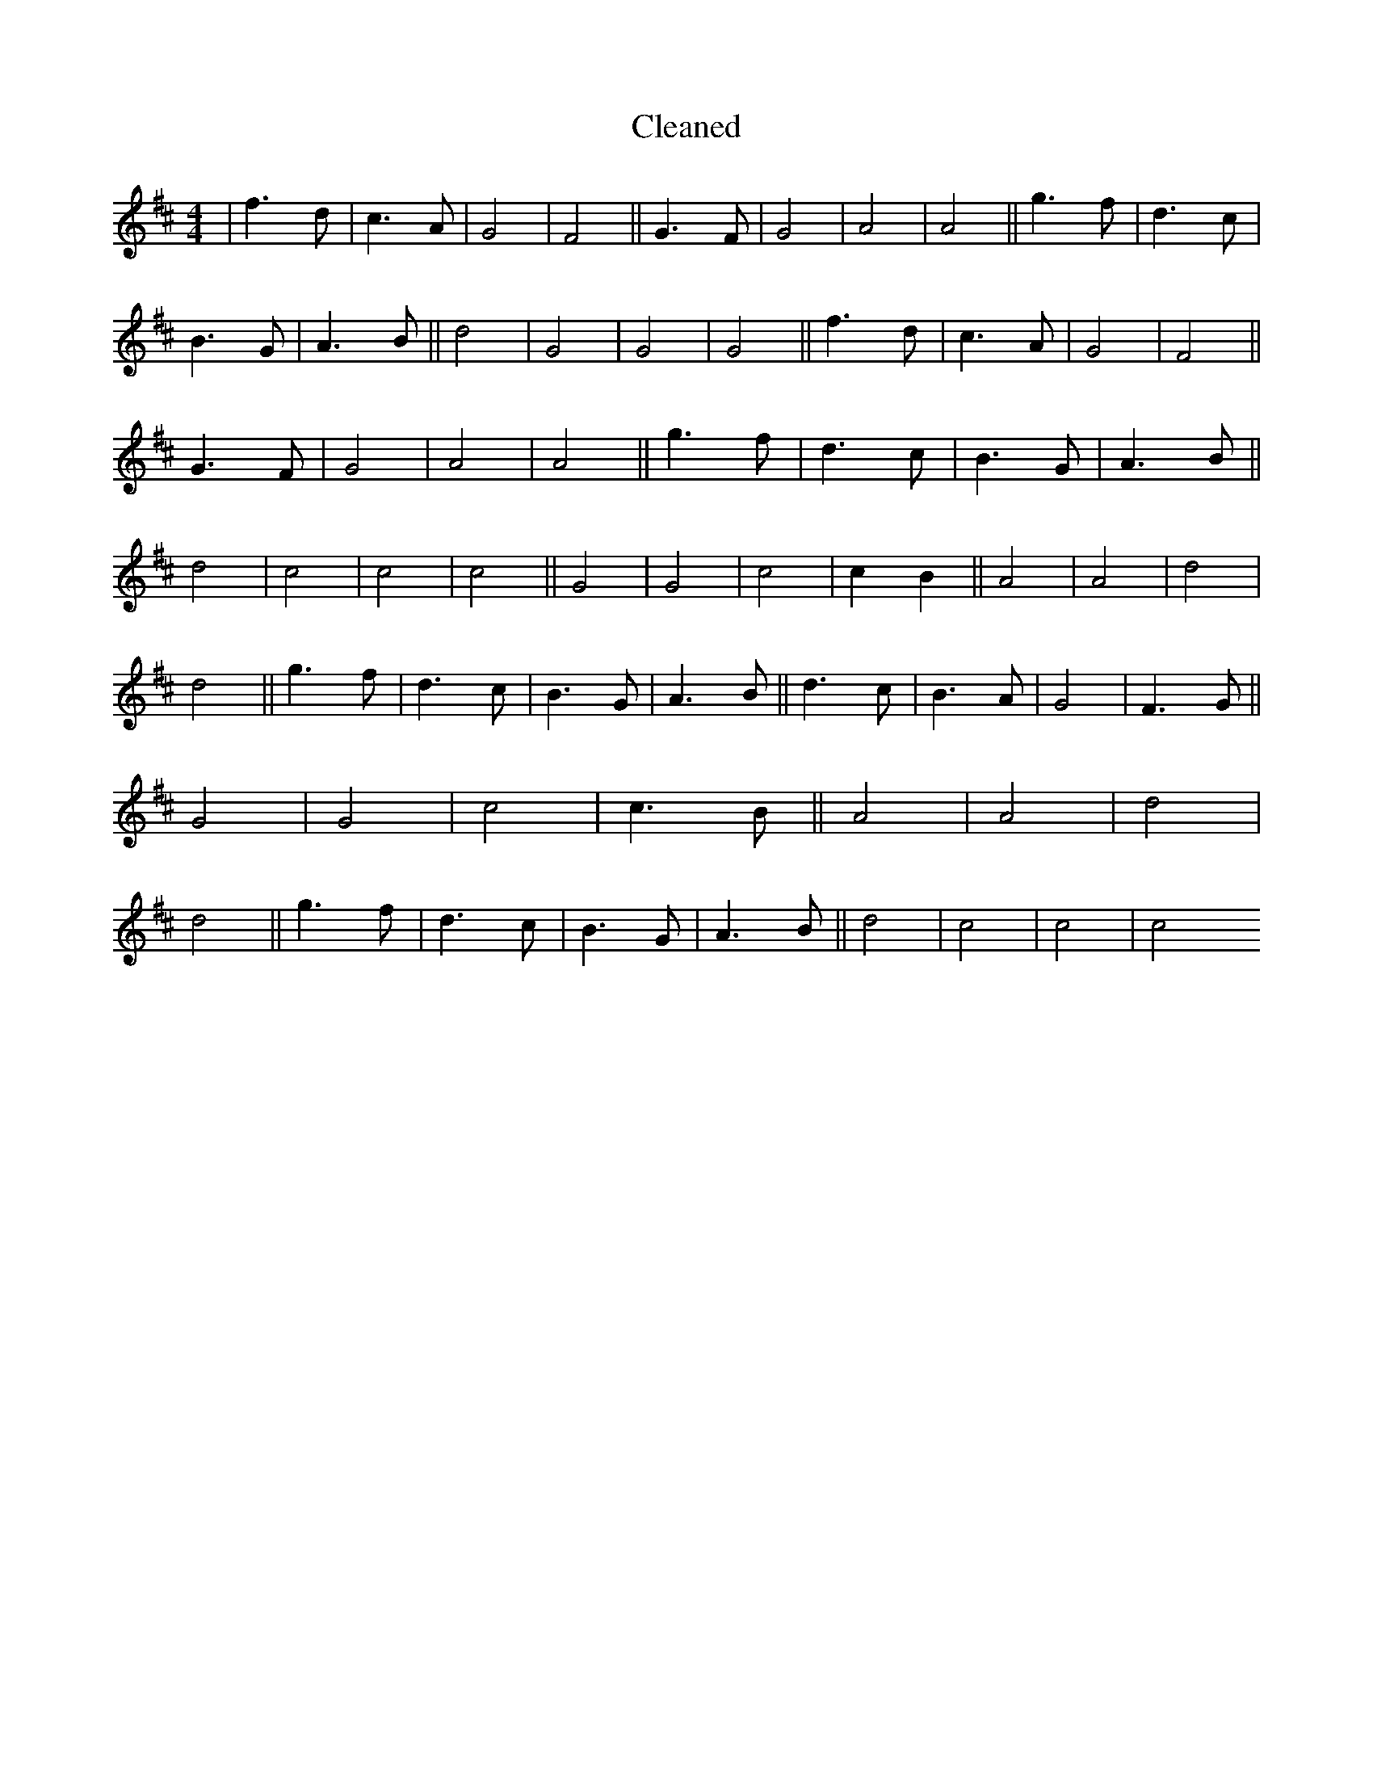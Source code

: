 X:685
T: Cleaned
M:4/4
K: DMaj
|f3d|c3A|G4|F4||G3F|G4|A4|A4||g3f|d3c|B3G|A3B||d4|G4|G4|G4||f3d|c3A|G4|F4||G3F|G4|A4|A4||g3f|d3c|B3G|A3B||d4|c4|c4|c4||G4|G4|c4|c2B2||A4|A4|d4|d4||g3f|d3c|B3G|A3B||d3c|B3A|G4|F3G||G4|G4|c4|c3B||A4|A4|d4|d4||g3f|d3c|B3G|A3B||d4|c4|c4|c4